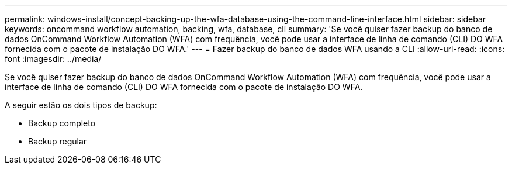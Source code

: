 ---
permalink: windows-install/concept-backing-up-the-wfa-database-using-the-command-line-interface.html 
sidebar: sidebar 
keywords: oncommand workflow automation, backing, wfa, database, cli 
summary: 'Se você quiser fazer backup do banco de dados OnCommand Workflow Automation (WFA) com frequência, você pode usar a interface de linha de comando (CLI) DO WFA fornecida com o pacote de instalação DO WFA.' 
---
= Fazer backup do banco de dados WFA usando a CLI
:allow-uri-read: 
:icons: font
:imagesdir: ../media/


[role="lead"]
Se você quiser fazer backup do banco de dados OnCommand Workflow Automation (WFA) com frequência, você pode usar a interface de linha de comando (CLI) DO WFA fornecida com o pacote de instalação DO WFA.

A seguir estão os dois tipos de backup:

* Backup completo
* Backup regular

